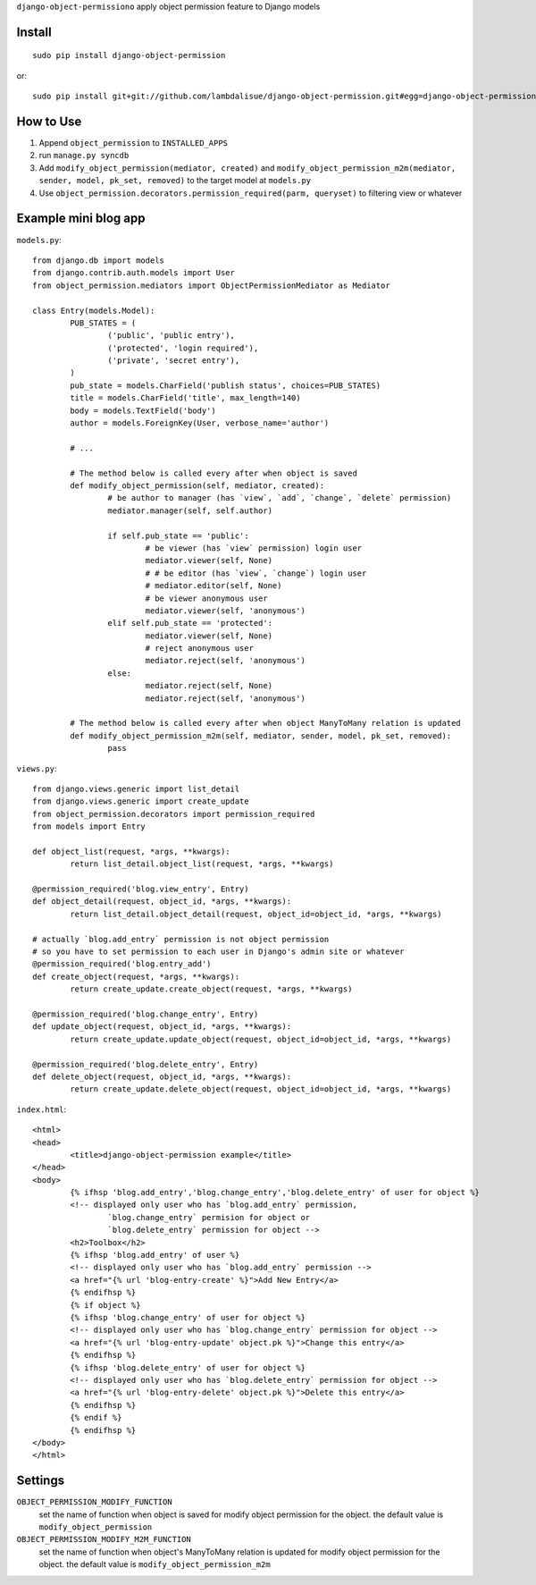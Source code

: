 ``django-object-permissiono`` apply object permission feature to Django models

Install
===========================================
::

	sudo pip install django-object-permission

or::

    sudo pip install git+git://github.com/lambdalisue/django-object-permission.git#egg=django-object-permission


How to Use
==========================================

1.  Append ``object_permission`` to ``INSTALLED_APPS``
2.  run ``manage.py syncdb``
3.  Add ``modify_object_permission(mediator, created)`` and ``modify_object_permission_m2m(mediator, sender, model, pk_set, removed)`` to the target model at ``models.py``
4.  Use ``object_permission.decorators.permission_required(parm, queryset)`` to filtering view or whatever


Example mini blog app
=========================================

``models.py``::
	
	from django.db import models
	from django.contrib.auth.models import User
	from object_permission.mediators import ObjectPermissionMediator as Mediator
	
	class Entry(models.Model):
		PUB_STATES = (
			('public', 'public entry'),
			('protected', 'login required'),
			('private', 'secret entry'),
		)
		pub_state = models.CharField('publish status', choices=PUB_STATES)
		title = models.CharField('title', max_length=140)
		body = models.TextField('body')
		author = models.ForeignKey(User, verbose_name='author')

		# ...

		# The method below is called every after when object is saved
		def modify_object_permission(self, mediator, created):
			# be author to manager (has `view`, `add`, `change`, `delete` permission)
			mediator.manager(self, self.author)
			
			if self.pub_state == 'public':
				# be viewer (has `view` permission) login user
				mediator.viewer(self, None)
				# # be editor (has `view`, `change`) login user
				# mediator.editor(self, None)
				# be viewer anonymous user
				mediator.viewer(self, 'anonymous')
			elif self.pub_state == 'protected':
				mediator.viewer(self, None)
				# reject anonymous user
				mediator.reject(self, 'anonymous')
			else:
				mediator.reject(self, None)
				mediator.reject(self, 'anonymous')

		# The method below is called every after when object ManyToMany relation is updated
		def modify_object_permission_m2m(self, mediator, sender, model, pk_set, removed):
			pass

``views.py``::

	from django.views.generic import list_detail
	from django.views.generic import create_update
	from object_permission.decorators import permission_required
	from models import Entry

	def object_list(request, *args, **kwargs):
		return list_detail.object_list(request, *args, **kwargs)

	@permission_required('blog.view_entry', Entry)
	def object_detail(request, object_id, *args, **kwargs):
		return list_detail.object_detail(request, object_id=object_id, *args, **kwargs)

	# actually `blog.add_entry` permission is not object permission
	# so you have to set permission to each user in Django's admin site or whatever
	@permission_required('blog.entry_add')
	def create_object(request, *args, **kwargs):
		return create_update.create_object(request, *args, **kwargs)
	
	@permission_required('blog.change_entry', Entry)
	def update_object(request, object_id, *args, **kwargs):
		return create_update.update_object(request, object_id=object_id, *args, **kwargs)

	@permission_required('blog.delete_entry', Entry)
	def delete_object(request, object_id, *args, **kwargs):
		return create_update.delete_object(request, object_id=object_id, *args, **kwargs)

``index.html``::

	<html>
	<head>
		<title>django-object-permission example</title>
	</head>
	<body>
		{% ifhsp 'blog.add_entry','blog.change_entry','blog.delete_entry' of user for object %}
		<!-- displayed only user who has `blog.add_entry` permission, 
			`blog.change_entry` permision for object or
			`blog.delete_entry` permission for object -->
		<h2>Toolbox</h2>
		{% ifhsp 'blog.add_entry' of user %}
		<!-- displayed only user who has `blog.add_entry` permission -->
		<a href="{% url 'blog-entry-create' %}">Add New Entry</a>
		{% endifhsp %}
		{% if object %}
		{% ifhsp 'blog.change_entry' of user for object %}
		<!-- displayed only user who has `blog.change_entry` permission for object -->
		<a href="{% url 'blog-entry-update' object.pk %}">Change this entry</a>
		{% endifhsp %}
		{% ifhsp 'blog.delete_entry' of user for object %}
		<!-- displayed only user who has `blog.delete_entry` permission for object -->
		<a href="{% url 'blog-entry-delete' object.pk %}">Delete this entry</a>
		{% endifhsp %}
		{% endif %}
		{% endifhsp %}
	</body>
	</html>

Settings
=========================================
``OBJECT_PERMISSION_MODIFY_FUNCTION``
    set the name of function when object is saved for modify object permission for the object.
    the default value is ``modify_object_permission``

``OBJECT_PERMISSION_MODIFY_M2M_FUNCTION``
    set the name of function when object's ManyToMany relation is updated for modify object permission
    for the object. the default value is ``modify_object_permission_m2m``
